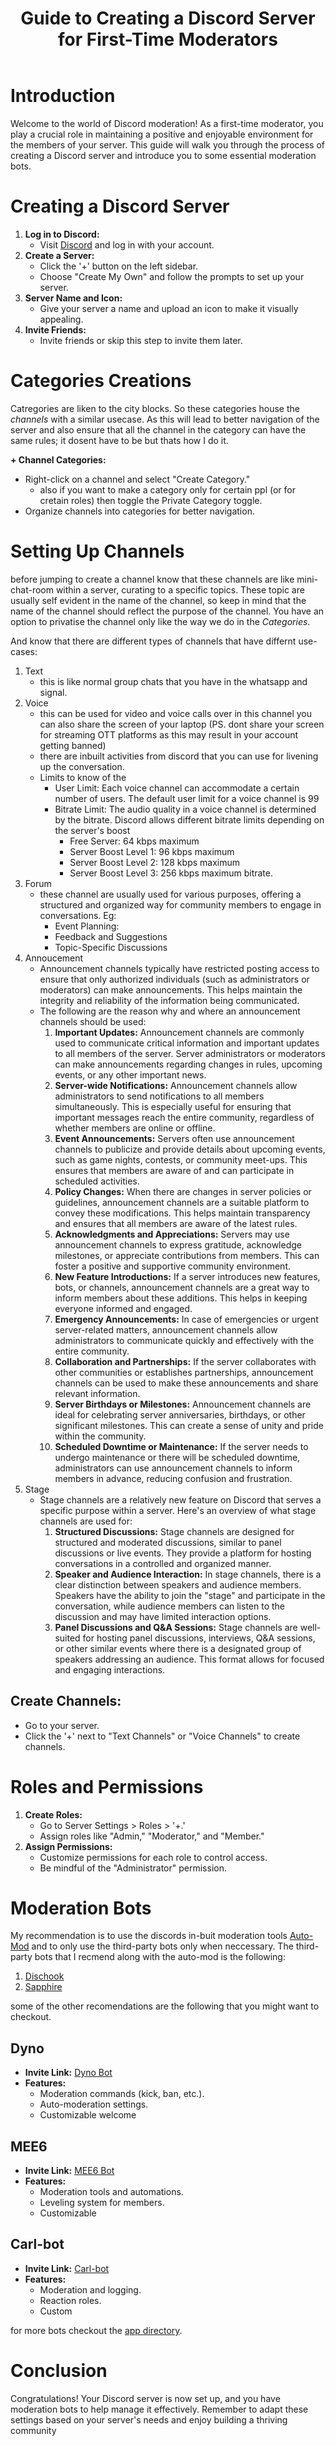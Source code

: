 #+TITLE: Guide to Creating a Discord Server for First-Time Moderators

* Introduction

Welcome to the world of Discord moderation! As a first-time moderator, you play a crucial role in maintaining a positive and enjoyable environment for the members of your server. This guide will walk you through the process of creating a Discord server and introduce you to some essential moderation bots.

* Creating a Discord Server

1. **Log in to Discord:**
   - Visit [[https://discord.com/][Discord]] and log in with your account.

2. **Create a Server:**
   - Click the '+' button on the left sidebar.
   - Choose "Create My Own" and follow the prompts to set up your server.

3. **Server Name and Icon:**
   - Give your server a name and upload an icon to make it visually appealing.

4. **Invite Friends:**
   - Invite friends or skip this step to invite them later.

* Categories Creations
 Catregories are liken to the city blocks. So these categories house the [[*Setting Up Channels][channels]] with a similar usecase. As this will lead to better navigation of the server and also ensure that all the channel in the category can have the same rules; it dosent have to be but thats how I do it. 
 
*+ Channel Categories:*
   - Right-click on a channel and select "Create Category."
     - also if you want to make a category only for certain ppl (or for cretain roles) then toggle the Private Category toggle.
   - Organize channels into categories for better navigation.
     
* Setting Up Channels
before jumping to create a channel know that these channels are like mini-chat-room within a server, curating to a specific topics. These topic are usually self evident in the name of the channel, so keep in mind that the name of the channel should reflect the purpose of the channel. You have an option to privatise the channel only like the way we do in the [[*Categories Creations][Categories]].

And know that there are different types of channels that have differnt use-cases:
1. Text
   + this is like normal group chats that you have in the whatsapp and signal.
2. Voice
   + this can be used for video and voice calls over in this channel you can also share the screen of your laptop (PS. dont share your screen for streaming OTT platforms as this may result in your account getting banned)
   + there are inbuilt activities from discord that you can use for livening up the conversation.
   + Limits to know of the
     + User Limit: Each voice channel can accommodate a certain number of users. The default user limit for a voice channel is 99
     + Bitrate Limit: The audio quality in a voice channel is determined by the bitrate. Discord allows different bitrate limits depending on the server's boost
       - Free Server: 64 kbps maximum
       - Server Boost Level 1: 96 kbps maximum
       - Server Boost Level 2: 128 kbps maximum
       - Server Boost Level 3: 256 kbps maximum bitrate.
         
3. Forum
   + these channel are usually used for various purposes, offering a structured and organized way for community members to engage in conversations. Eg:
     + Event Planning:
     + Feedback and Suggestions
     + Topic-Specific Discussions
       
4. Annoucement
   + Announcement channels typically have restricted posting access to ensure that only authorized individuals (such as administrators or moderators) can make announcements. This helps maintain the integrity and reliability of the information being communicated.
   + The following are the reason why and where an announcement channels should be used:
     1. *Important Updates:* Announcement channels are commonly used to communicate critical information and important updates to all members of the server. Server administrators or moderators can make announcements regarding changes in rules, upcoming events, or any other important news.
     2. *Server-wide Notifications:* Announcement channels allow administrators to send notifications to all members simultaneously. This is especially useful for ensuring that important messages reach the entire community, regardless of whether members are online or offline.
     3. *Event Announcements:* Servers often use announcement channels to publicize and provide details about upcoming events, such as game nights, contests, or community meet-ups. This ensures that members are aware of and can participate in scheduled activities.
     4. *Policy Changes:* When there are changes in server policies or guidelines, announcement channels are a suitable platform to convey these modifications. This helps maintain transparency and ensures that all members are aware of the latest rules.
     5. *Acknowledgments and Appreciations:* Servers may use announcement channels to express gratitude, acknowledge milestones, or appreciate contributions from members. This can foster a positive and supportive community environment.
     6. *New Feature Introductions:* If a server introduces new features, bots, or channels, announcement channels are a great way to inform members about these additions. This helps in keeping everyone informed and engaged.
     7. *Emergency Announcements:* In case of emergencies or urgent server-related matters, announcement channels allow administrators to communicate quickly and effectively with the entire community.
     8. *Collaboration and Partnerships:* If the server collaborates with other communities or establishes partnerships, announcement channels can be used to make these announcements and share relevant information.
     9. *Server Birthdays or Milestones:* Announcement channels are ideal for celebrating server anniversaries, birthdays, or other significant milestones. This can create a sense of unity and pride within the community.
     10. *Scheduled Downtime or Maintenance:* If the server needs to undergo maintenance or there will be scheduled downtime, administrators can use announcement channels to inform members in advance, reducing confusion and frustration.
         
5. Stage
   * Stage channels are a relatively new feature on Discord that serves a specific purpose within a server. Here's an overview of what stage channels are used for:
     1. *Structured Discussions:* Stage channels are designed for structured and moderated discussions, similar to panel discussions or live events. They provide a platform for hosting conversations in a controlled and organized manner.
     2. *Speaker and Audience Interaction:* In stage channels, there is a clear distinction between speakers and audience members. Speakers have the ability to join the "stage" and participate in the conversation, while audience members can listen to the discussion and may have limited interaction options.
     3. *Panel Discussions and Q&A Sessions:* Stage channels are well-suited for hosting panel discussions, interviews, Q&A sessions, or other similar events where there is a designated group of speakers addressing an audience. This format allows for focused and engaging interactions.

** **Create Channels:**
   - Go to your server.
   - Click the '+' next to "Text Channels" or "Voice Channels" to create channels.


* Roles and Permissions
1. **Create Roles:**
   - Go to Server Settings > Roles > '+.'
   - Assign roles like "Admin," "Moderator," and "Member."

2. **Assign Permissions:**
   - Customize permissions for each role to control access.
   - Be mindful of the "Administrator" permission.

* Moderation Bots
My recommendation is to use the discords in-buit moderation tools [[https://support.discord.com/hc/en-us/articles/4421269296535-AutoMod-FAQ][Auto-Mod]] and to only use the third-party bots only when neccessary. The third-party bots that I recmend along with the auto-mod is the following:
1. [[https://discohook.org/][Dischook]]
2. [[https://sapph.xyz/][Sapphire]]
some of the other recomendations are the following that you might want to checkout.
** Dyno
- **Invite Link:** [[https://dyno.gg/invite][Dyno Bot]]
- **Features:**
  - Moderation commands (kick, ban, etc.).
  - Auto-moderation settings.
  - Customizable welcome
** MEE6
- **Invite Link:**  [[https://mee6.xyz/invite][MEE6 Bot]]
- **Features:**
  - Moderation tools and automations.
  - Leveling system for members.
  - Customizable
** Carl-bot
- **Invite Link:** [[https://carl.gg/][Carl-bot]]
- **Features:**
  - Moderation and logging.
  - Reaction roles.
  - Custom
for more bots checkout the [[https://discord.com/application-directory][app directory]]. 
* Conclusion
Congratulations! Your Discord server is now set up, and you have moderation bots to help manage it effectively. Remember to adapt these settings based on your server's needs and enjoy building a thriving community

